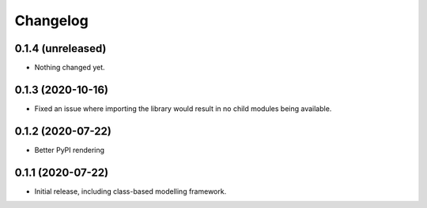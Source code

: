 Changelog
=========

0.1.4 (unreleased)
------------------

- Nothing changed yet.


0.1.3 (2020-10-16)
------------------

- Fixed an issue where importing the library would result in
  no child modules being available.


0.1.2 (2020-07-22)
------------------

- Better PyPI rendering


0.1.1 (2020-07-22)
------------------

- Initial release, including class-based modelling framework.
